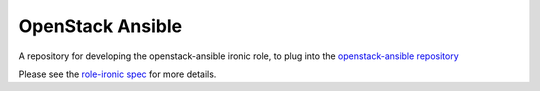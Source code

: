 OpenStack Ansible
#################

A repository for developing the openstack-ansible ironic role, to plug into the `openstack-ansible repository`_

Please see the `role-ironic spec`_ for more details.

.. _openstack-ansible repository: https://github.com/openstack/openstack-ansible
.. _role-ironic spec: https://github.com/openstack/openstack-ansible-specs/blob/master/specs/mitaka/role-ironic.rst
